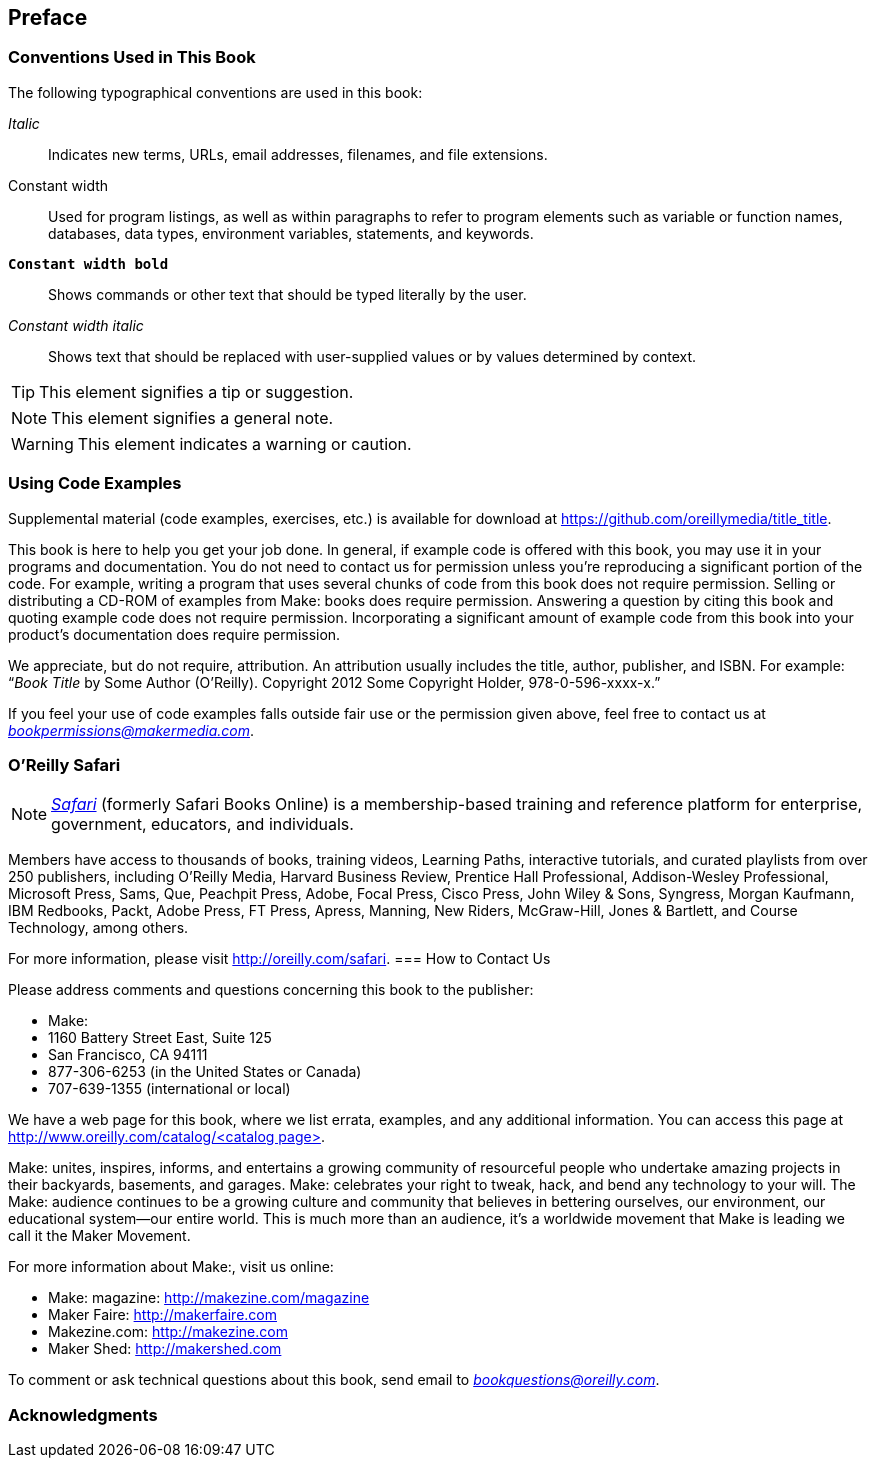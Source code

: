 [preface]
== Preface

=== Conventions Used in This Book

The following typographical conventions are used in this book:

_Italic_:: Indicates new terms, URLs, email addresses, filenames, and file extensions.

+Constant width+:: Used for program listings, as well as within paragraphs to refer to program elements such as variable or function names, databases, data types, environment variables, statements, and keywords.

**`Constant width bold`**:: Shows commands or other text that should be typed literally by the user.

_++Constant width italic++_:: Shows text that should be replaced with user-supplied values or by values determined by context.


[TIP]
====
This element signifies a tip or suggestion.
====

[NOTE]
====
This element signifies a general note.
====

[WARNING]
====
This element indicates a warning or caution.
====

=== Using Code Examples
++++
<!--PROD: Please reach out to author to find out if they will be uploading code examples to oreilly.com or their own site (e.g., GitHub). If there is no code download, delete this whole section. If there is, when you email digidist with the link, let them know what you filled in for title_title (should be as close to book title as possible, i.e., learning_python_2e). This info will determine where digidist loads the files.-->
++++

Supplemental material (code examples, exercises, etc.) is available for download at link:$$https://github.com/oreillymedia/title_title$$[].

This book is here to help you get your job done. In general, if example code is offered with this book, you may use it in your programs and documentation. You do not need to contact us for permission unless you’re reproducing a significant portion of the code. For example, writing a program that uses several chunks of code from this book does not require permission. Selling or distributing a CD-ROM of examples from Make: books does require permission. Answering a question by citing this book and quoting example code does not require permission. Incorporating a significant amount of example code from this book into your product’s documentation does require permission.

We appreciate, but do not require, attribution. An attribution usually includes the title, author, publisher, and ISBN. For example: “_Book Title_ by Some Author (O’Reilly). Copyright 2012 Some Copyright Holder, 978-0-596-xxxx-x.”

If you feel your use of code examples falls outside fair use or the permission given above, feel free to contact us at pass:[<a class="email" href="mailto:bookpermissions@makermedia.com"><em>bookpermissions@makermedia.com</em></a>].

=== O'Reilly Safari

[role = "safarienabled"]
[NOTE]
====
pass:[<a href="http://oreilly.com/safari" class="orm:hideurl"><em class="hyperlink">Safari</em></a>] (formerly Safari Books Online) is a membership-based training and reference platform for enterprise, government, educators, and individuals.
====

Members have access to thousands of books, training videos, Learning Paths, interactive tutorials, and curated playlists from over 250 publishers, including O’Reilly Media, Harvard Business Review, Prentice Hall Professional, Addison-Wesley Professional, Microsoft Press, Sams, Que, Peachpit Press, Adobe, Focal Press, Cisco Press, John Wiley & Sons, Syngress, Morgan Kaufmann, IBM Redbooks, Packt, Adobe Press, FT Press, Apress, Manning, New Riders, McGraw-Hill, Jones & Bartlett, and Course Technology, among others.

For more information, please visit pass:[<a href="http://oreilly.com/safari" class="orm:hideurl">http://oreilly.com/safari</a>]. 
=== How to Contact Us

Please address comments and questions concerning this book to the publisher:

++++
<ul class="simplelist">
  <li>Make:</li>
  <li>1160 Battery Street East, Suite 125</li>
  <li>San Francisco, CA 94111</li>
  <li>877-306-6253 (in the United States or Canada)</li>
  <li>707-639-1355 (international or local)</li>
</ul>
++++

We have a web page for this book, where we list errata, examples, and any additional information. You can access this page at link:$$http://www.oreilly.com/catalog/<catalog page>$$[].

++++
<!--Don't forget to update the link above.-->
++++

Make: unites, inspires, informs, and entertains a growing community of resourceful people who undertake amazing projects in
their backyards, basements, and garages. Make: celebrates your
right to tweak, hack, and bend any technology to your will. The
Make: audience continues to be a growing culture and community that believes in bettering ourselves, our environment, our
educational system—our entire world. This is much more than
an audience, it’s a worldwide movement that Make is leading we call it the Maker Movement.

For more information about Make:, visit us online:

++++
<ul class="simplelist">
  <li>Make: magazine: <a href="http://makezine.com/magazine">http://makezine.com/magazine</a></li>
  <li>Maker Faire: <a href="http://makerfaire.com">http://makerfaire.com</a></li>
  <li>Makezine.com: <a href="http://makezine.com">http://makezine.com</a></li>
  <li>Maker Shed: <a href="http://makershed.com">http://makershed.com</a></li>
</ul>
++++

To comment or ask technical questions about this book, send email to pass:[<a class="email" href="mailto:bookquestions@oreilly.com"><em>bookquestions@oreilly.com</em></a>].

=== Acknowledgments

++++
<!--Fill in...-->
++++

